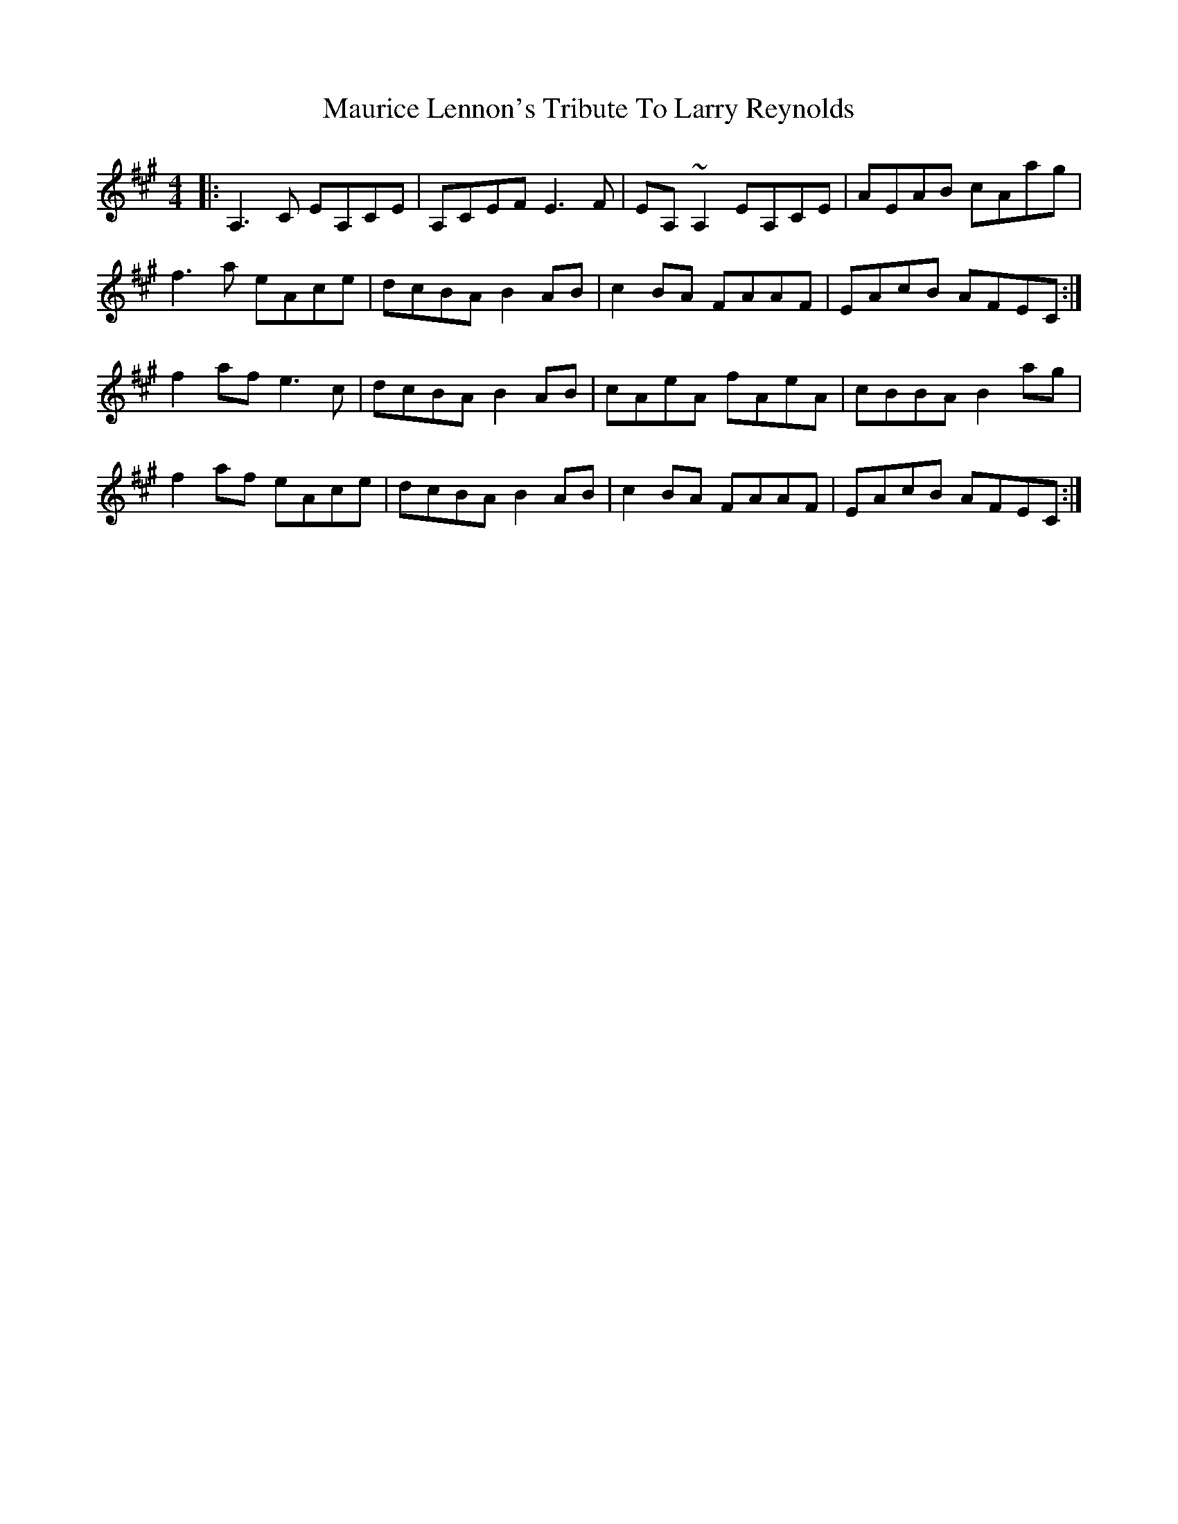 X: 25934
T: Maurice Lennon's Tribute To Larry Reynolds
R: reel
M: 4/4
K: Amajor
|:A,3 c, EA,CE|A,CEF E3 F|EA, ~A,2 EA,CE|AEAB cAag|
f3a eAce|dcBA B2 AB|c2BA FAAF|EAcB AFEC:|
f2af e3 c|dcBA B2AB|cAeA fAeA|cBBA B2 ag|
f2 af eAce|dcBA B2 AB|c2 BA FAAF|EAcB AFEC:|

